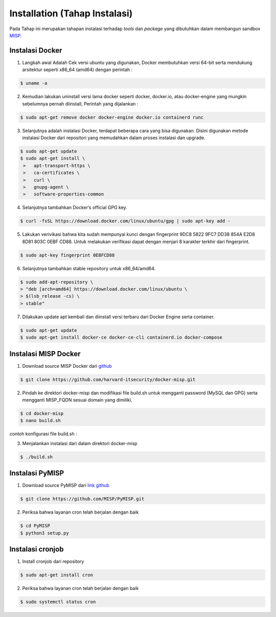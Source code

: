 Installation (Tahap Instalasi)
==============================

Pada Tahap ini merupakan tahapan instalasi terhadap *tools* dan *package* yang dibutuhkan dalam membangun sandbox `MISP <https://www.misp-project.org/>`_.

Instalasi Docker
^^^^^^^^^^^^^^^^ 

1.  Langkah awal Adalah Cek versi ubuntu yang digunakan, Docker membutuhkan versi 64-bit serta mendukung arsitektur seperti x86_64 (amd64) dengan perintah :

.. code-block:: RST

  $ uname -a

2.  Kemudian lakukan uninstall versi lama docker seperti docker, docker.io, atau docker-engine yang mungkin sebelumnya pernah diinstall, Perintah yang dijalankan :

.. code-block:: RST

  $ sudo apt-get remove docker docker-engine docker.io containerd runc

3.  Selanjutnya adalah instalasi Docker, terdapat beberapa cara yang bisa digunakan. Disini digunakan metode instalasi Docker dari repositori yang memudahkan dalam proses instalasi dan upgrade. 

.. code-block:: RST

  $ sudo apt-get update
  $ sudo apt-get install \
   >   apt-transport-https \
   >   ca-certificates \
   >   curl \
   >   gnupg-agent \
   >   software-properties-common

4.  Selanjutnya tambahkan Docker’s official GPG key.

.. code-block:: RST

  $ curl -fsSL https://download.docker.com/linux/ubuntu/gpg | sudo apt-key add -

5.  Lakukan verivikasi bahwa kita sudah mempunyai kunci dengan fingerprint 9DC8 5822 9FC7 DD38 854A  E2D8 8D81 803C 0EBF CD88. Untuk melakukan verifikasi dapat dengan menjari 8 karakter terkhir dari fingerprint.

.. code-block:: RST

  $ sudo apt-key fingerprint 0EBFCD88

6.  Selanjutnya tambahkan stable repository untuk x86_64/amd64.

.. code-block:: RST

  $ sudo add-apt-repository \
  > "deb [arch=amd64] https://download.docker.com/linux/ubuntu \
  > $(lsb_release -cs) \
  > stable"

7.  Dilakukan update apt kembali dan diinstall versi terbaru dari Docker Engine serta container.

.. code-block:: RST

  $ sudo apt-get update
  $ sudo apt-get install docker-ce docker-ce-cli containerd.io docker-compose


Instalasi MISP Docker
^^^^^^^^^^^^^^^^^^^^^ 

1. Download source MISP Docker dari `github <https://github.com/MISP/misp-docker/>`_ 

.. code-block:: RST

  $ git clone https://github.com/harvard-itsecurity/docker-misp.git

2.  Pindah ke direktori docker-misp dan modifikasi file build.sh untuk mengganti password (MySQL dan GPG) serta mengganti MISP_FQDN sesuai domain yang dimiliki.

.. code-block:: RST

  $ cd docker-misp
  $ nano build.sh

contoh konfigurasi file build.sh :

.. image:: images/buildsh.png
   :width: 600px
   :align: center

3.  Menjalankan instalasi dari dalam direktori docker-misp

.. code-block:: RST

  $ ./build.sh



Instalasi PyMISP
^^^^^^^^^^^^^^^^

1.  Download source PyMISP dari `link github <https://github.com/MISP/PyMISP.git/>`_

.. code-block:: RST

  $ git clone https://github.com/MISP/PyMISP.git

2.  Periksa bahwa layanan cron telah berjalan dengan baik

.. code-block:: RST

   $ cd PyMISP
   $ python3 setup.py


Instalasi cronjob
^^^^^^^^^^^^^^^^^

1.  Install cronjob dari repository


.. code-block:: RST

  $ sudo apt-get install cron

2.  Periksa bahwa layanan cron telah berjalan dengan baik


.. code-block:: RST

  $ sudo systemctl status cron

